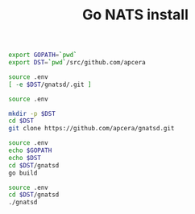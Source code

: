 #+TITLE:      Go NATS install
#+runmode:    idempotent
#+final_task: run-gnatsd

#+begin_src sh :tangle src/.env :mkdirp true
export GOPATH=`pwd`
export DST=`pwd`/src/github.com/apcera
#+end_src

#+name: cloned-git-already
#+BEGIN_SRC sh :dir src
source .env
[ -e $DST/gnatsd/.git ]
#+END_SRC

#+name: git-clone
#+begin_src sh :unless cloned-git-already :dir src
source .env

mkdir -p $DST
cd $DST
git clone https://github.com/apcera/gnatsd.git
#+end_src

#+name: go-build
#+begin_src sh :dir src/
source .env
echo $GOPATH
echo $DST
cd $DST/gnatsd
go build
#+end_src

#+name: run-gnatsd
#+begin_src sh :dir src
source .env
cd $DST/gnatsd
./gnatsd
#+end_src
